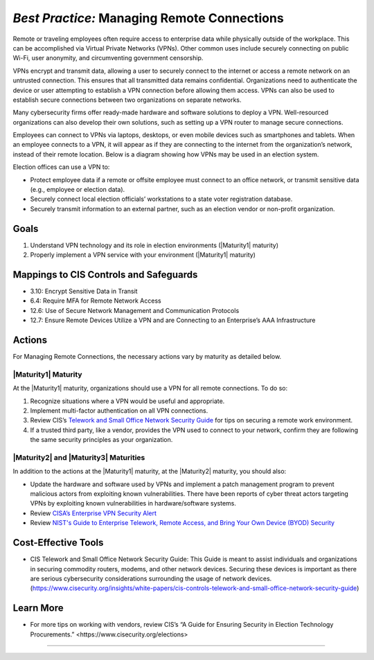 ..
  Created by: mike garcia
  To: BP for managing remote connections, largely from 12-11-2020 spotlight

.. |bp_title| replace:: Managing Remote Connections

*Best Practice:* |bp_title|
----------------------------------------------

Remote or traveling employees often require access to enterprise data while physically outside of the workplace. This can be accomplished via Virtual Private Networks (VPNs). Other common uses include securely connecting on public Wi-Fi, user anonymity, and circumventing government censorship.

VPNs encrypt and transmit data, allowing a user to securely connect to the internet or access a remote network on an untrusted connection. This ensures that all transmitted data remains confidential. Organizations need to authenticate the device or user attempting to establish a VPN connection before allowing them access. VPNs can also be used to establish secure connections between two organizations on separate networks.

Many cybersecurity firms offer ready-made hardware and software solutions to deploy a VPN. Well-resourced organizations can also develop their own solutions, such as setting up a VPN router to manage secure connections.

Employees can connect to VPNs via laptops, desktops, or even mobile devices such as smartphones and tablets. When an employee connects to a VPN, it will appear as if they are connecting to the internet from the organization’s network, instead of their remote location. Below is a diagram showing how VPNs may be used in an election system.

.. image:: /_static/VPN.png
  :width: 90%
  :alt: Virtual Private Network Diagram

Election offices can use a VPN to:

* Protect employee data if a remote or offsite employee must connect to an office network, or transmit sensitive data (e.g., employee or election data).
* Securely connect local election officials’ workstations to a state voter registration database.
* Securely transmit information to an external partner, such as an election vendor or non-profit organization.

Goals
**********************************************

#. Understand VPN technology and its role in election environments (|Maturity1| maturity)
#. Properly implement a VPN service with your environment (|Maturity1| maturity)

Mappings to CIS Controls and Safeguards
**********************************************

* 3.10: Encrypt Sensitive Data in Transit
* 6.4: Require MFA for Remote Network Access
* 12.6: Use of Secure Network Management and Communication Protocols
* 12.7: Ensure Remote Devices Utilize a VPN and are Connecting to an Enterprise’s AAA Infrastructure

Actions
**********************************************

For |bp_title|, the necessary actions vary by maturity as detailed below.

|Maturity1| Maturity
&&&&&&&&&&&&&&&&&&&&&&&&&&&&&&&&&&&&&&&&&&&&&&

At the |Maturity1| maturity, organizations should use a VPN for all remote connections. To do so:

#. Recognize situations where a VPN would be useful and appropriate.
#. Implement multi-factor authentication on all VPN connections.
#. Review CIS’s `Telework and Small Office Network Security Guide <https://www.cisecurity.org/insights/white-papers/cis-controls-telework-and-small-office-network-security-guide>`_ for tips on securing a remote work environment.
#. If a trusted third party, like a vendor, provides the VPN used to connect to your network, confirm they are following the same security principles as your organization.

|Maturity2| and |Maturity3| Maturities
&&&&&&&&&&&&&&&&&&&&&&&&&&&&&&&&&&&&&&&&&&&&&&

In addition to the actions at the |Maturity1| maturity, at the |Maturity2| maturity, you should also:

* Update the hardware and software used by VPNs and implement a patch management program to prevent malicious actors from exploiting known vulnerabilities. There have been reports of cyber threat actors targeting VPNs by exploiting known vulnerabilities in hardware/software systems.
* Review `CISA’s Enterprise VPN Security Alert <https://www.cisa.gov/uscert/ncas/alerts/aa20-073a>`_
* Review `NIST's Guide to Enterprise Telework, Remote Access, and Bring Your Own Device (BYOD) Security <https://csrc.nist.gov/publications/detail/sp/800-46/rev-2/final>`_

Cost-Effective Tools
**********************************************

* CIS Telework and Small Office Network Security Guide: This Guide is meant to assist individuals and organizations in securing commodity routers, modems, and other network devices. Securing these devices is important as there are serious cybersecurity considerations surrounding the usage of network devices. (https://www.cisecurity.org/insights/white-papers/cis-controls-telework-and-small-office-network-security-guide)

Learn More
**********************************************

* For more tips on working with vendors, review CIS’s _`“A Guide for Ensuring Security in Election Technology Procurements.” <https://www.cisecurity.org/elections>`

-----------------------------------------------
